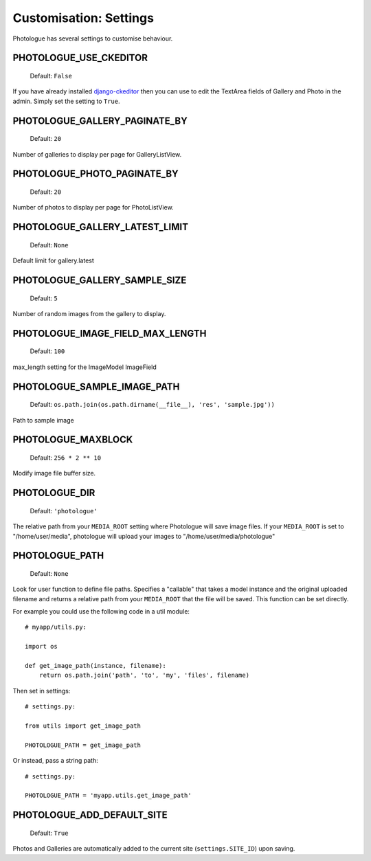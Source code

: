 #######################
Customisation: Settings
#######################


Photologue has several settings to customise behaviour.

PHOTOLOGUE_USE_CKEDITOR
-----------------------

    Default: ``False``

If you have already installed `django-ckeditor <https://pypi.python.org/pypi/django-ckeditor>`_
then you can use to edit the TextArea fields of Gallery
and Photo in the admin. Simply set the setting to ``True``.


.. deprecated:: 2.8

    Instead, override the admin; :ref:`see here <customisation-admin-label>`.

PHOTOLOGUE_GALLERY_PAGINATE_BY
------------------------------

    Default: ``20``

Number of galleries to display per page for GalleryListView.

.. deprecated:: 2.8

    Instead, override the view; :ref:`see here <customisation-views-label>`.

PHOTOLOGUE_PHOTO_PAGINATE_BY
----------------------------

    Default: ``20``

Number of photos to display per page for PhotoListView.

.. deprecated:: 2.8

    Instead, override the view; :ref:`see here <customisation-views-label>`.

PHOTOLOGUE_GALLERY_LATEST_LIMIT
-------------------------------

    Default: ``None``

Default limit for gallery.latest


PHOTOLOGUE_GALLERY_SAMPLE_SIZE
------------------------------

    Default: ``5``

Number of random images from the gallery to display.


PHOTOLOGUE_IMAGE_FIELD_MAX_LENGTH
---------------------------------

    Default: ``100``

max_length setting for the ImageModel ImageField


PHOTOLOGUE_SAMPLE_IMAGE_PATH
----------------------------

    Default: ``os.path.join(os.path.dirname(__file__), 'res', 'sample.jpg'))``

Path to sample image


PHOTOLOGUE_MAXBLOCK
-------------------

    Default: ``256 * 2 ** 10``

Modify image file buffer size.


PHOTOLOGUE_DIR
--------------

    Default: ``'photologue'``

The relative path from your ``MEDIA_ROOT`` setting where Photologue will save image files. If your ``MEDIA_ROOT`` is set to "/home/user/media", photologue will upload your images to "/home/user/media/photologue"


PHOTOLOGUE_PATH
---------------

    Default: ``None``

Look for user function to define file paths. Specifies a "callable" that takes a model instance and the original uploaded filename and returns a relative path from your ``MEDIA_ROOT`` that the file will be saved. This function can be set directly.

For example you could use the following code in a util module::

    # myapp/utils.py:

    import os

    def get_image_path(instance, filename):
        return os.path.join('path', 'to', 'my', 'files', filename)

Then set in settings::

    # settings.py:

    from utils import get_image_path

    PHOTOLOGUE_PATH = get_image_path

Or instead, pass a string path::

    # settings.py:

    PHOTOLOGUE_PATH = 'myapp.utils.get_image_path'


PHOTOLOGUE_ADD_DEFAULT_SITE
---------------------------

    Default: ``True``

Photos and Galleries are automatically added to the current site
(``settings.SITE_ID``) upon saving.

